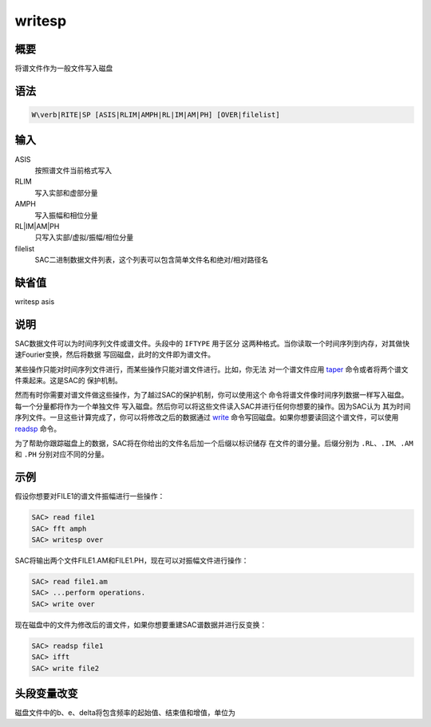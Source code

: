 .. _cmd:writesp:

writesp
=======

概要
----

将谱文件作为一般文件写入磁盘

语法
----

.. code:: bash

    W\verb|RITE|SP [ASIS|RLIM|AMPH|RL|IM|AM|PH] [OVER|filelist]

输入
----

ASIS
    按照谱文件当前格式写入

RLIM
    写入实部和虚部分量

AMPH
    写入振幅和相位分量

RL|IM|AM|PH
    只写入实部/虚拟/振幅/相位分量

filelist
    SAC二进制数据文件列表，这个列表可以包含简单文件名和绝对/相对路径名

缺省值
------

writesp asis

说明
----

SAC数据文件可以为时间序列文件或谱文件。头段中的 ``IFTYPE`` 用于区分
这两种格式。当你读取一个时间序列到内存，对其做快速Fourier变换，然后将数据
写回磁盘，此时的文件即为谱文件。

某些操作只能对时间序列文件进行，而某些操作只能对谱文件进行。比如，你无法
对一个谱文件应用 `taper </commands/taper.html>`__
命令或者将两个谱文件乘起来。这是SAC的 保护机制。

然而有时你需要对谱文件做这些操作，为了越过SAC的保护机制，你可以使用这个
命令将谱文件像时间序列数据一样写入磁盘。每一个分量都将作为一个单独文件
写入磁盘。然后你可以将这些文件读入SAC并进行任何你想要的操作。因为SAC认为
其为时间序列文件。一旦这些计算完成了，你可以将修改之后的数据通过
`write </commands/write.html>`__
命令写回磁盘。如果你想要读回这个谱文件，可以使用
`readsp </commands/readsp.html>`__ 命令。

为了帮助你跟踪磁盘上的数据，SAC将在你给出的文件名后加一个后缀以标识储存
在文件的谱分量。后缀分别为 ``.RL``\ 、\ ``.IM``\ 、\ ``.AM`` 和 ``.PH``
分别对应不同的分量。

示例
----

假设你想要对FILE1的谱文件振幅进行一些操作：

.. code:: bash

    SAC> read file1
    SAC> fft amph
    SAC> writesp over

SAC将输出两个文件FILE1.AM和FILE1.PH，现在可以对振幅文件进行操作：

.. code:: bash

    SAC> read file1.am
    SAC> ...perform operations.
    SAC> write over

现在磁盘中的文件为修改后的谱文件，如果你想要重建SAC谱数据并进行反变换：

.. code:: bash

    SAC> readsp file1
    SAC> ifft
    SAC> write file2

头段变量改变
------------

磁盘文件中的b、e、delta将包含频率的起始值、结束值和增值，单位为
